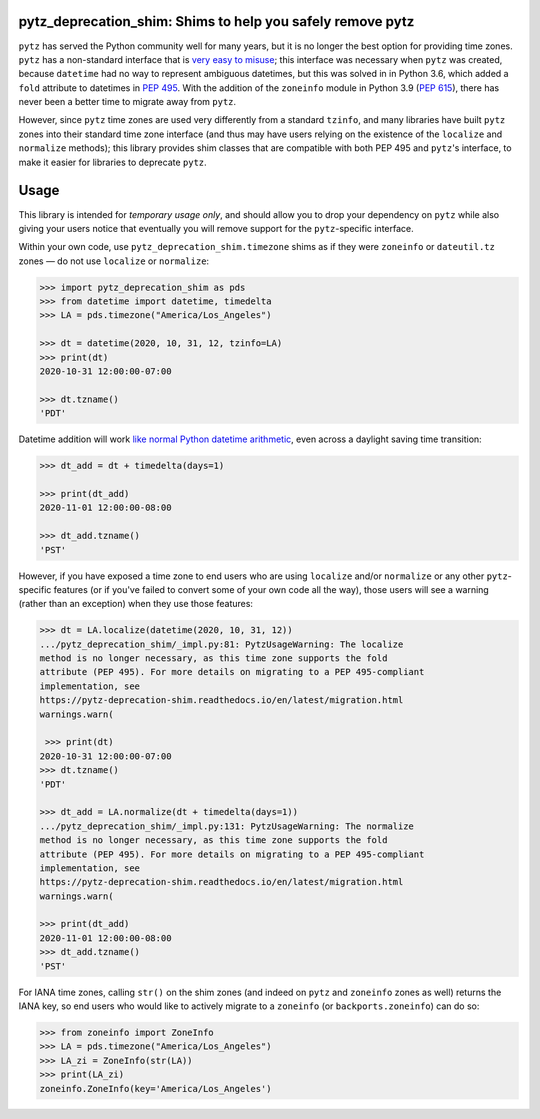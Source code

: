 pytz_deprecation_shim: Shims to help you safely remove pytz
===========================================================

``pytz`` has served the Python community well for many years, but it is no
longer the best option for providing time zones. ``pytz`` has a non-standard
interface that is `very easy to misuse
<https://blog.ganssle.io/articles/2018/03/pytz-fastest-footgun.html>`_; this
interface was necessary when ``pytz`` was created, because ``datetime`` had no
way to represent ambiguous datetimes, but this was solved in in Python 3.6,
which added a ``fold`` attribute to datetimes in `PEP 495
<https://www.python.org/dev/peps/pep-0495/>`_. With the addition of the
``zoneinfo`` module in Python 3.9 (`PEP 615
<https://www.python.org/dev/peps/pep-0615/>`_), there has never been a better
time to migrate away from ``pytz``.

However, since ``pytz`` time zones are used very differently from a standard
``tzinfo``, and many libraries have built ``pytz`` zones into their standard
time zone interface (and thus may have users relying on the existence of the
``localize`` and ``normalize`` methods); this library provides shim classes
that are compatible with both PEP 495 and ``pytz``'s interface, to make it
easier for libraries to deprecate ``pytz``.

Usage
=====

This library is intended for *temporary usage only*, and should allow you to
drop your dependency on ``pytz`` while also giving your users notice that
eventually you will remove support for the ``pytz``-specific interface.

Within your own code, use ``pytz_deprecation_shim.timezone`` shims as if they
were ``zoneinfo`` or ``dateutil.tz`` zones — do not use ``localize`` or
``normalize``:

.. code-block:: pycon

    >>> import pytz_deprecation_shim as pds
    >>> from datetime import datetime, timedelta
    >>> LA = pds.timezone("America/Los_Angeles")

    >>> dt = datetime(2020, 10, 31, 12, tzinfo=LA)
    >>> print(dt)
    2020-10-31 12:00:00-07:00

    >>> dt.tzname()
    'PDT'


Datetime addition will work `like normal Python datetime arithmetic
<https://blog.ganssle.io/articles/2018/02/aware-datetime-arithmetic.html>`_,
even across a daylight saving time transition:

.. code-block:: pycon

    >>> dt_add = dt + timedelta(days=1)

    >>> print(dt_add)
    2020-11-01 12:00:00-08:00

    >>> dt_add.tzname()
    'PST'

However, if you have exposed a time zone to end users who are using ``localize``
and/or ``normalize`` or any other ``pytz``-specific features (or if you've
failed to convert some of your own code all the way), those users will see
a warning (rather than an exception) when they use those features:

.. code-block:: pycon

    >>> dt = LA.localize(datetime(2020, 10, 31, 12))
    .../pytz_deprecation_shim/_impl.py:81: PytzUsageWarning: The localize
    method is no longer necessary, as this time zone supports the fold
    attribute (PEP 495). For more details on migrating to a PEP 495-compliant
    implementation, see
    https://pytz-deprecation-shim.readthedocs.io/en/latest/migration.html
    warnings.warn(

     >>> print(dt)
    2020-10-31 12:00:00-07:00
    >>> dt.tzname()
    'PDT'

    >>> dt_add = LA.normalize(dt + timedelta(days=1))
    .../pytz_deprecation_shim/_impl.py:131: PytzUsageWarning: The normalize
    method is no longer necessary, as this time zone supports the fold
    attribute (PEP 495). For more details on migrating to a PEP 495-compliant
    implementation, see
    https://pytz-deprecation-shim.readthedocs.io/en/latest/migration.html
    warnings.warn(

    >>> print(dt_add)
    2020-11-01 12:00:00-08:00
    >>> dt_add.tzname()
    'PST'

For IANA time zones, calling ``str()`` on the shim zones (and indeed on ``pytz``
and ``zoneinfo`` zones as well) returns the IANA key, so end users who would
like to actively migrate to a ``zoneinfo`` (or ``backports.zoneinfo``) can do
so:

.. code-block:: pycon

    >>> from zoneinfo import ZoneInfo
    >>> LA = pds.timezone("America/Los_Angeles")
    >>> LA_zi = ZoneInfo(str(LA))
    >>> print(LA_zi)
    zoneinfo.ZoneInfo(key='America/Los_Angeles')
